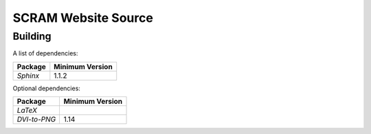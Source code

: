 #####################
SCRAM Website Source
#####################

******************************
Building
******************************

A list of dependencies:

====================   ==================
Package                Minimum Version
====================   ==================
`Sphinx`                1.1.2
====================   ==================

Optional dependencies:

====================   =================
Package                 Minimum Version
====================   =================
`LaTeX`
`DVI-to-PNG`            1.14
====================   =================
